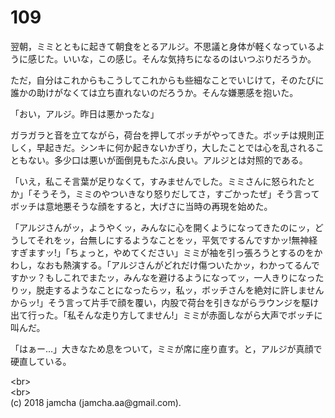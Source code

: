 #+OPTIONS: toc:nil
#+OPTIONS: \n:t

* 109

  翌朝，ミミとともに起きて朝食をとるアルジ。不思議と身体が軽くなっているように感じた。いいな，この感じ。そんな気持ちになるのはいつぶりだろうか。

  ただ，自分はこれからもこうしてこれからも些細なことでいじけて，そのたびに誰かの助けがなくては立ち直れないのだろうか。そんな嫌悪感を抱いた。

  「おい，アルジ。昨日は悪かったな」

  ガラガラと音を立てながら，荷台を押してボッチがやってきた。ボッチは規則正しく，早起きだ。シンキに何か起きないかぎり，大したことでは心を乱されることもない。多少口は悪いが面倒見もたぶん良い。アルジとは対照的である。

  「いえ，私こそ言葉が足りなくて，すみませんでした。ミミさんに怒られたとか」「そうそう，ミミのやついきなり怒りだしてさ，すごかったぜ」そう言ってボッチは意地悪そうな顔をすると，大げさに当時の再現を始めた。

  「アルジさんがッ，ようやくッ，みんなに心を開くようになってきたのにッ，どうしてそれをッ，台無しにするようなことをッ，平気でするんですかッ!無神経すぎますッ!」「ちょっと，やめてください」ミミが袖を引っ張ろうとするのをかわし，なおも熱演する。「アルジさんがどれだけ傷ついたかッ，わかってるんですかッ？もしこれでまたッ，みんなを避けるようになってッ，一人きりになったりッ，脱走するようなことになったらッ，私ッ，ボッチさんを絶対に許しませんからッ!」そう言って片手で顔を覆い，内股で荷台を引きながらラウンジを駆け出て行った。「私そんな走り方してません!」ミミが赤面しながら大声でボッチに叫んだ。

  「はぁー…」大きなため息をついて，ミミが席に座り直す。と，アルジが真顔で硬直している。

  <br>
  <br>
  (c) 2018 jamcha (jamcha.aa@gmail.com).

  [[http://creativecommons.org/licenses/by-nc-sa/4.0/deed][file:http://i.creativecommons.org/l/by-nc-sa/4.0/88x31.png]]
